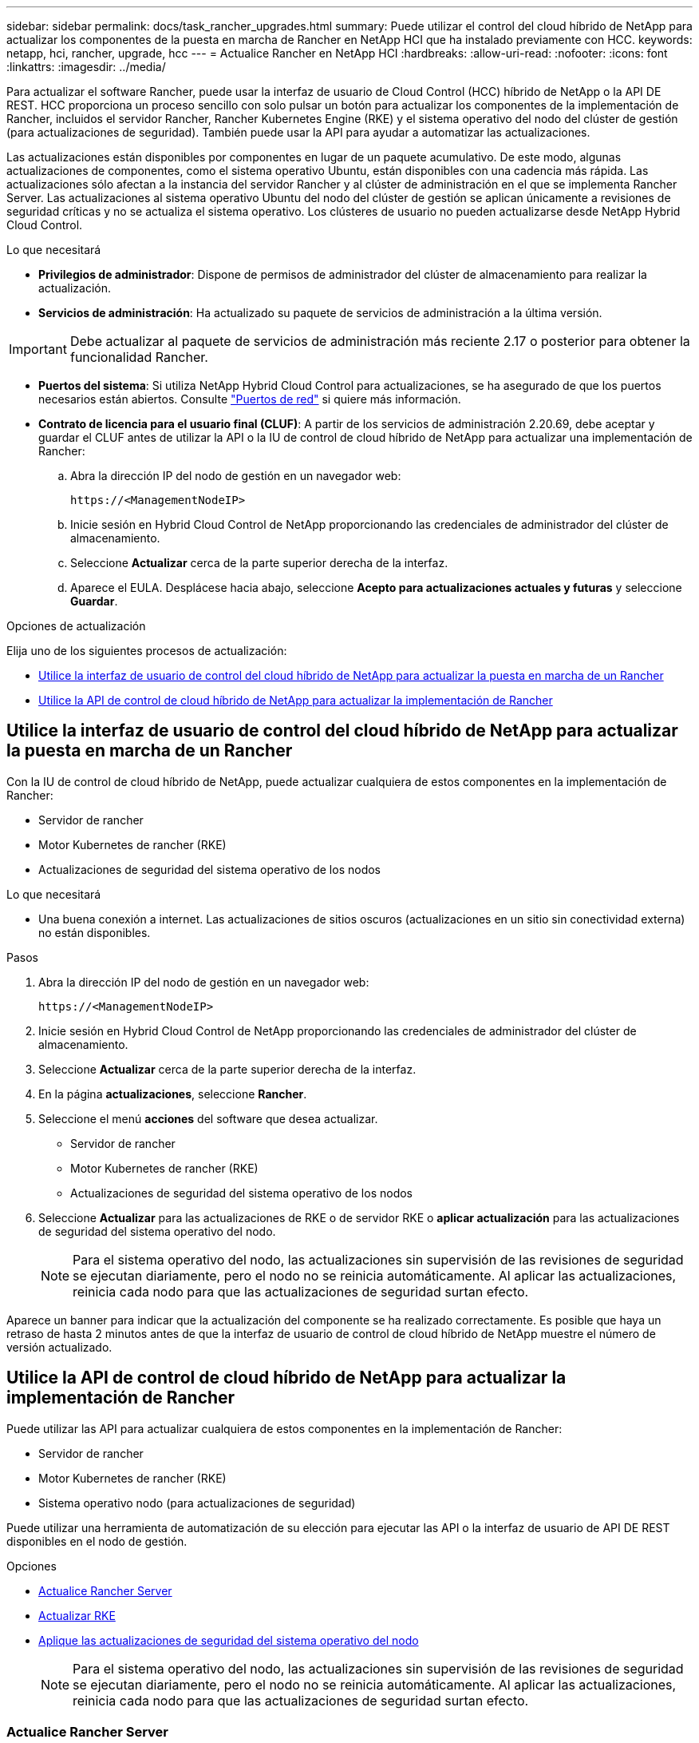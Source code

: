 ---
sidebar: sidebar 
permalink: docs/task_rancher_upgrades.html 
summary: Puede utilizar el control del cloud híbrido de NetApp para actualizar los componentes de la puesta en marcha de Rancher en NetApp HCI que ha instalado previamente con HCC. 
keywords: netapp, hci, rancher, upgrade, hcc 
---
= Actualice Rancher en NetApp HCI
:hardbreaks:
:allow-uri-read: 
:nofooter: 
:icons: font
:linkattrs: 
:imagesdir: ../media/


[role="lead"]
Para actualizar el software Rancher, puede usar la interfaz de usuario de Cloud Control (HCC) híbrido de NetApp o la API DE REST. HCC proporciona un proceso sencillo con solo pulsar un botón para actualizar los componentes de la implementación de Rancher, incluidos el servidor Rancher, Rancher Kubernetes Engine (RKE) y el sistema operativo del nodo del clúster de gestión (para actualizaciones de seguridad). También puede usar la API para ayudar a automatizar las actualizaciones.

Las actualizaciones están disponibles por componentes en lugar de un paquete acumulativo. De este modo, algunas actualizaciones de componentes, como el sistema operativo Ubuntu, están disponibles con una cadencia más rápida. Las actualizaciones sólo afectan a la instancia del servidor Rancher y al clúster de administración en el que se implementa Rancher Server. Las actualizaciones al sistema operativo Ubuntu del nodo del clúster de gestión se aplican únicamente a revisiones de seguridad críticas y no se actualiza el sistema operativo. Los clústeres de usuario no pueden actualizarse desde NetApp Hybrid Cloud Control.

.Lo que necesitará
* *Privilegios de administrador*: Dispone de permisos de administrador del clúster de almacenamiento para realizar la actualización.
* *Servicios de administración*: Ha actualizado su paquete de servicios de administración a la última versión.



IMPORTANT: Debe actualizar al paquete de servicios de administración más reciente 2.17 o posterior para obtener la funcionalidad Rancher.

* *Puertos del sistema*: Si utiliza NetApp Hybrid Cloud Control para actualizaciones, se ha asegurado de que los puertos necesarios están abiertos. Consulte link:rancher_prereqs_overview.html#required-ports["Puertos de red"] si quiere más información.
* *Contrato de licencia para el usuario final (CLUF)*: A partir de los servicios de administración 2.20.69, debe aceptar y guardar el CLUF antes de utilizar la API o la IU de control de cloud híbrido de NetApp para actualizar una implementación de Rancher:
+
.. Abra la dirección IP del nodo de gestión en un navegador web:
+
[listing]
----
https://<ManagementNodeIP>
----
.. Inicie sesión en Hybrid Cloud Control de NetApp proporcionando las credenciales de administrador del clúster de almacenamiento.
.. Seleccione *Actualizar* cerca de la parte superior derecha de la interfaz.
.. Aparece el EULA. Desplácese hacia abajo, seleccione *Acepto para actualizaciones actuales y futuras* y seleccione *Guardar*.




.Opciones de actualización
Elija uno de los siguientes procesos de actualización:

* <<Utilice la interfaz de usuario de control del cloud híbrido de NetApp para actualizar la puesta en marcha de un Rancher>>
* <<Utilice la API de control de cloud híbrido de NetApp para actualizar la implementación de Rancher>>




== Utilice la interfaz de usuario de control del cloud híbrido de NetApp para actualizar la puesta en marcha de un Rancher

Con la IU de control de cloud híbrido de NetApp, puede actualizar cualquiera de estos componentes en la implementación de Rancher:

* Servidor de rancher
* Motor Kubernetes de rancher (RKE)
* Actualizaciones de seguridad del sistema operativo de los nodos


.Lo que necesitará
* Una buena conexión a internet. Las actualizaciones de sitios oscuros (actualizaciones en un sitio sin conectividad externa) no están disponibles.


.Pasos
. Abra la dirección IP del nodo de gestión en un navegador web:
+
[listing]
----
https://<ManagementNodeIP>
----
. Inicie sesión en Hybrid Cloud Control de NetApp proporcionando las credenciales de administrador del clúster de almacenamiento.
. Seleccione *Actualizar* cerca de la parte superior derecha de la interfaz.
. En la página *actualizaciones*, seleccione *Rancher*.
. Seleccione el menú *acciones* del software que desea actualizar.
+
** Servidor de rancher
** Motor Kubernetes de rancher (RKE)
** Actualizaciones de seguridad del sistema operativo de los nodos


. Seleccione *Actualizar* para las actualizaciones de RKE o de servidor RKE o *aplicar actualización* para las actualizaciones de seguridad del sistema operativo del nodo.
+

NOTE: Para el sistema operativo del nodo, las actualizaciones sin supervisión de las revisiones de seguridad se ejecutan diariamente, pero el nodo no se reinicia automáticamente. Al aplicar las actualizaciones, reinicia cada nodo para que las actualizaciones de seguridad surtan efecto.



Aparece un banner para indicar que la actualización del componente se ha realizado correctamente. Es posible que haya un retraso de hasta 2 minutos antes de que la interfaz de usuario de control de cloud híbrido de NetApp muestre el número de versión actualizado.



== Utilice la API de control de cloud híbrido de NetApp para actualizar la implementación de Rancher

Puede utilizar las API para actualizar cualquiera de estos componentes en la implementación de Rancher:

* Servidor de rancher
* Motor Kubernetes de rancher (RKE)
* Sistema operativo nodo (para actualizaciones de seguridad)


Puede utilizar una herramienta de automatización de su elección para ejecutar las API o la interfaz de usuario de API DE REST disponibles en el nodo de gestión.

.Opciones
* <<Actualice Rancher Server>>
* <<Actualizar RKE>>
* <<Aplique las actualizaciones de seguridad del sistema operativo del nodo>>
+

NOTE: Para el sistema operativo del nodo, las actualizaciones sin supervisión de las revisiones de seguridad se ejecutan diariamente, pero el nodo no se reinicia automáticamente. Al aplicar las actualizaciones, reinicia cada nodo para que las actualizaciones de seguridad surtan efecto.





=== Actualice Rancher Server

.Comandos API
. Inicie la solicitud de actualización de la lista de versiones:
+
[listing]
----
curl -X POST "https://<managementNodeIP>/k8sdeployer/1/upgrade/rancher-versions" -H "accept: application/json" -H "Authorization: Bearer ${TOKEN}"
----
+

NOTE: Usted puede encontrar al portador `${TOKEN}` Lo utiliza el comando API cuando lo utiliza link:task_mnode_api_get_authorizationtouse.html["autorizar"]. El portador `${TOKEN}` está en la respuesta curl.

. Obtener el estado de la tarea mediante el ID de tarea del comando anterior y copiar el número de la última versión de la respuesta:
+
[listing]
----
curl -X GET "https://<mNodeIP>/k8sdeployer/1/task/<taskID>" -H "accept: application/json" -H "Authorization: Bearer ${TOKEN}"
----
. Inicie la solicitud de actualización del servidor Rancher:
+
[listing]
----
curl -X PUT "https://<mNodeIP>/k8sdeployer/1/upgrade/rancher/<version number>" -H "accept: application/json" -H "Authorization: Bearer"
----
. Obtener el estado de la tarea mediante el ID de tarea de la respuesta del comando de actualización:
+
[listing]
----
curl -X GET "https://<mNodeIP>/k8sdeployer/1/task/<taskID>" -H "accept: application/json" -H "Authorization: Bearer ${TOKEN}"
----


.PASOS PARA LA INTERFAZ DE USUARIO DE LA API DE REST
. Abra la interfaz de usuario de LA API DE REST del nodo de gestión en el nodo de gestión:
+
[listing]
----
https://<ManagementNodeIP>/k8sdeployer/api/
----
. Seleccione *autorizar* y complete lo siguiente:
+
.. Introduzca el nombre de usuario y la contraseña del clúster.
.. Introduzca el ID de cliente as `mnode-client`.
.. Seleccione *autorizar* para iniciar una sesión.
.. Cierre la ventana de autorización.


. Compruebe el último paquete de actualización:
+
.. Desde la interfaz de usuario DE LA API DE REST, ejecute *POST /upgrade​/rancher-Versions*.
.. Desde la respuesta, copie el ID de tarea.
.. Ejecute *GET /task​/{taskID}* con el ID de tarea del paso anterior.


. En la respuesta */task​/{taskID}*, copie el último número de versión que desea utilizar para la actualización.
. Ejecute la actualización de Rancher Server:
+
.. Desde la interfaz de usuario DE LA API DE REST, ejecute *PUT /upgrade​/rancher​/{version}* con el último número de versión del paso anterior.
.. Desde la respuesta, copie el ID de tarea.
.. Ejecute *GET /task​/{taskID}* con el ID de tarea del paso anterior.




La actualización se completó correctamente cuando el `PercentComplete` lo que indica `100` y.. `results` indica el número de versión actualizada.



=== Actualizar RKE

.Comandos API
. Inicie la solicitud de actualización de la lista de versiones:
+
[listing]
----
curl -X POST "https://<mNodeIP>/k8sdeployer/1/upgrade/rke-versions" -H "accept: application/json" -H "Authorization: Bearer ${TOKEN}"
----
+

NOTE: Usted puede encontrar al portador `${TOKEN}` Lo utiliza el comando API cuando lo utiliza link:task_mnode_api_get_authorizationtouse.html["autorizar"]. El portador `${TOKEN}` está en la respuesta curl.

. Obtener el estado de la tarea mediante el ID de tarea del comando anterior y copiar el número de la última versión de la respuesta:
+
[listing]
----
curl -X GET "https://<mNodeIP>/k8sdeployer/1/task/<taskID>" -H "accept: application/json" -H "Authorization: Bearer ${TOKEN}"
----
. Inicie la solicitud de actualización de RKE
+
[listing]
----
curl -X PUT "https://<mNodeIP>/k8sdeployer/1/upgrade/rke/<version number>" -H "accept: application/json" -H "Authorization: Bearer"
----
. Obtener el estado de la tarea mediante el ID de tarea de la respuesta del comando de actualización:
+
[listing]
----
curl -X GET "https://<mNodeIP>/k8sdeployer/1/task/<taskID>" -H "accept: application/json" -H "Authorization: Bearer ${TOKEN}"
----


.PASOS PARA LA INTERFAZ DE USUARIO DE LA API DE REST
. Abra la interfaz de usuario de LA API DE REST del nodo de gestión en el nodo de gestión:
+
[listing]
----
https://<ManagementNodeIP>/k8sdeployer/api/
----
. Seleccione *autorizar* y complete lo siguiente:
+
.. Introduzca el nombre de usuario y la contraseña del clúster.
.. Introduzca el ID de cliente as `mnode-client`.
.. Seleccione *autorizar* para iniciar una sesión.
.. Cierre la ventana de autorización.


. Compruebe el último paquete de actualización:
+
.. Desde LA interfaz de usuario DE LA API DE REST, ejecute *POST /upgrade​/rke-Versions*.
.. Desde la respuesta, copie el ID de tarea.
.. Ejecute *GET /task​/{taskID}* con el ID de tarea del paso anterior.


. En la respuesta */task​/{taskID}*, copie el último número de versión que desea utilizar para la actualización.
. Ejecute la actualización RKE:
+
.. Desde la interfaz de usuario DE LA API DE REST, ejecute *PUT /upgrade/rke/{version}* con el último número de versión del paso anterior.
.. Copie el ID de tarea de la respuesta.
.. Ejecute *GET /task​/{taskID}* con el ID de tarea del paso anterior.




La actualización se completó correctamente cuando el `PercentComplete` lo que indica `100` y.. `results` indica el número de versión actualizada.



=== Aplique las actualizaciones de seguridad del sistema operativo del nodo

.Comandos API
. Inicie la solicitud de comprobación de actualizaciones:
+
[listing]
----
curl -X GET "https://<mNodeIP>/k8sdeployer/1/upgrade/checkNodeUpdates" -H "accept: application/json" -H "Authorization: Bearer ${TOKEN}"
----
+

NOTE: Usted puede encontrar al portador `${TOKEN}` Lo utiliza el comando API cuando lo utiliza link:task_mnode_api_get_authorizationtouse.html["autorizar"]. El portador `${TOKEN}` está en la respuesta curl.

. Obtener el estado de la tarea mediante el Id. De tarea desde el comando anterior y verificar que hay disponible un número de versión más reciente en la respuesta:
+
[listing]
----
curl -X GET "https://<mNodeIP>/k8sdeployer/1/task/<taskID>" -H "accept: application/json" -H "Authorization: Bearer ${TOKEN}"
----
. Aplique las actualizaciones del nodo:
+
[listing]
----
curl -X POST "https://<mNodeIP>/k8sdeployer/1/upgrade/applyNodeUpdates" -H "accept: application/json" -H "Authorization: Bearer"
----
+

NOTE: Para el sistema operativo del nodo, las actualizaciones sin supervisión de las revisiones de seguridad se ejecutan diariamente, pero el nodo no se reinicia automáticamente. Al aplicar las actualizaciones, reinicia cada nodo secuencialmente para que las actualizaciones de seguridad surtan efecto.

. Obtener el estado de la tarea mediante el ID de tarea de la actualización `applyNodeUpdates` respuesta:
+
[listing]
----
curl -X GET "https://<mNodeIP>/k8sdeployer/1/task/<taskID>" -H "accept: application/json" -H "Authorization: Bearer ${TOKEN}"
----


.PASOS PARA LA INTERFAZ DE USUARIO DE LA API DE REST
. Abra la interfaz de usuario de LA API DE REST del nodo de gestión en el nodo de gestión:
+
[listing]
----
https://<ManagementNodeIP>/k8sdeployer/api/
----
. Seleccione *autorizar* y complete lo siguiente:
+
.. Introduzca el nombre de usuario y la contraseña del clúster.
.. Introduzca el ID de cliente as `mnode-client`.
.. Seleccione *autorizar* para iniciar una sesión.
.. Cierre la ventana de autorización.


. Compruebe si hay un paquete de actualización disponible:
+
.. Desde la interfaz de usuario DE LA API DE REST, ejecute *GET /upgrade/checkNodeUpdates*.
.. Desde la respuesta, copie el ID de tarea.
.. Ejecute *GET /task​/{taskID}* con el ID de tarea del paso anterior.
.. En la respuesta */task​/{taskID}*, compruebe que hay un número de versión más reciente que el que se aplica actualmente a los nodos.


. Aplique las actualizaciones del sistema operativo del nodo:
+

NOTE: Para el sistema operativo del nodo, las actualizaciones sin supervisión de las revisiones de seguridad se ejecutan diariamente, pero el nodo no se reinicia automáticamente. Al aplicar las actualizaciones, reinicia cada nodo secuencialmente para que las actualizaciones de seguridad surtan efecto.

+
.. Desde la interfaz de usuario DE LA API DE REST, ejecute *POST /upgrade​/appleyNodeUpdates*.
.. Desde la respuesta, copie el ID de tarea.
.. Ejecute *GET /task​/{taskID}* con el ID de tarea del paso anterior.
.. En la respuesta */task​/{taskID}*, compruebe que se ha aplicado la actualización.




La actualización se completó correctamente cuando el `PercentComplete` lo que indica `100` y.. `results` indica el número de versión actualizada.



== Obtenga más información

https://docs.netapp.com/us-en/vcp/index.html["Plugin de NetApp Element para vCenter Server"^]

